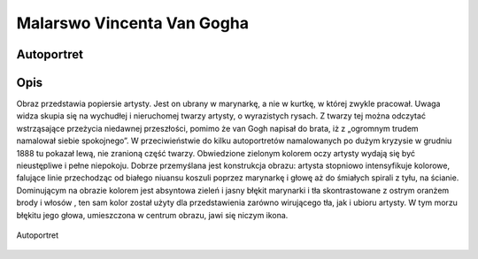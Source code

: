 .. _rozdzial1:


Malarswo Vincenta Van Gogha
===========================


Autoportret
----------------------------

Opis
----


Obraz przedstawia popiersie artysty. Jest on ubrany w marynarkę, a nie w kurtkę, w której zwykle pracował.
Uwaga widza skupia się na wychudłej i nieruchomej twarzy artysty, o wyrazistych rysach.
Z twarzy tej można odczytać wstrząsające przeżycia niedawnej przeszłości, pomimo że van Gogh napisał do brata,
iż z „ogromnym trudem namalował siebie spokojnego”.
W przeciwieństwie do kilku autoportretów namalowanych po dużym kryzysie w grudniu 1888 tu pokazał lewą, nie zranioną część twarzy.
Obwiedzione zielonym kolorem oczy artysty wydają się być nieustępliwe i pełne niepokoju.
Dobrze przemyślana jest konstrukcja obrazu: artysta stopniowo intensyfikuje kolorowe,
falujące linie przechodząc od białego niuansu koszuli poprzez marynarkę i głowę aż do śmiałych spirali z tyłu, na ścianie.
Dominującym na obrazie kolorem jest absyntowa zieleń i jasny błękit marynarki i tła skontrastowane z ostrym oranżem brody i włosów ,
ten sam kolor został użyty dla przedstawienia zarówno wirującego tła, jak i ubioru artysty.
W tym morzu błękitu jego głowa, umieszczona w centrum obrazu, jawi się niczym ikona.


.. figure:: obrazy/Autoportret.jpg
   :align: center

   Autoportret




